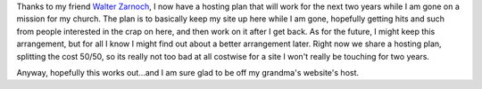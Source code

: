 .. rstblog-settings::
   :title: New Host!
   :date: 2009/10/06
   :url: /2009/10/06/new-host
   :tags: server

Thanks to my friend `Walter Zarnoch <http://www.zarnochwf1.com>`__, I now have a hosting plan that will work for the next two years while I am gone on a mission for my church. The plan is to basically keep my site up here while I am gone, hopefully getting hits and such from people interested in the crap on here, and then work on it after I get back. As for the future, I might keep this arrangement, but for all I know I might find out about a better arrangement later. Right now we share a hosting plan, splitting the cost 50/50, so its really not too bad at all costwise for a site I won't really be touching for two years.

Anyway, hopefully this works out...and I am sure glad to be off my grandma's website's host.
